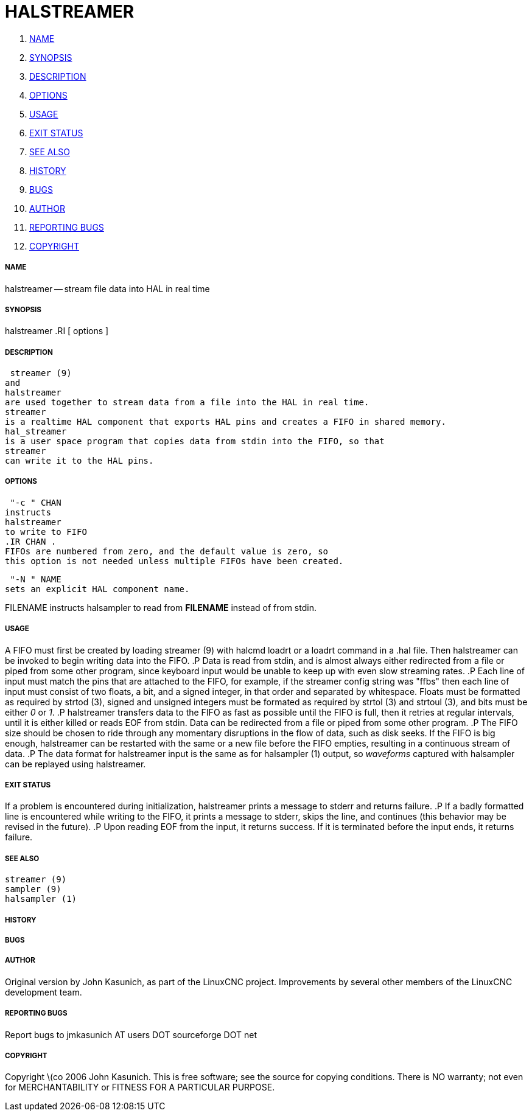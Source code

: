 HALSTREAMER
===========

. <<name,NAME>>
. <<synopsis,SYNOPSIS>>
. <<description,DESCRIPTION>>
. <<options,OPTIONS>>
. <<usage,USAGE>>
. <<exit-status,EXIT STATUS>>
. <<see-also,SEE ALSO>>
. <<history,HISTORY>>
. <<bugs,BUGS>>
. <<author,AUTHOR>>
. <<reporting-bugs,REPORTING BUGS>>
. <<copyright,COPYRIGHT>>


===== [[name]]NAME
halstreamer -- stream file data into HAL in real time


===== [[synopsis]]SYNOPSIS
halstreamer
.RI [ options ]



===== [[description]]DESCRIPTION
 streamer (9)
and
halstreamer
are used together to stream data from a file into the HAL in real time.
streamer
is a realtime HAL component that exports HAL pins and creates a FIFO in shared memory.
hal_streamer
is a user space program that copies data from stdin into the FIFO, so that
streamer
can write it to the HAL pins.



===== [[options]]OPTIONS

 "-c " CHAN
instructs 
halstreamer
to write to FIFO
.IR CHAN .
FIFOs are numbered from zero, and the default value is zero, so
this option is not needed unless multiple FIFOs have been created.

 "-N " NAME
sets an explicit HAL component name.

FILENAME
instructs
halsampler
to read from **FILENAME** instead of from stdin.


===== [[usage]]USAGE
A FIFO must first be created by loading 
 streamer (9)
with 
halcmd loadrt
or a
loadrt
command in a .hal file.  Then
halstreamer
can be invoked to begin writing data into the FIFO.
.P
Data is read from stdin, and is almost always either redirected from a file
or piped from some other program, since keyboard input would be unable to keep
up with even slow streaming rates.
.P
Each line of input must match the pins that are attached to the FIFO, for example, if the
streamer
config string was "ffbs" then each
line of input must consist of two floats, a bit, and a signed integer, in that
order and separated by whitespace.  Floats must be formatted as required by
 strtod (3),
signed and unsigned integers must be formated as required by
 strtol (3)
and
 strtoul (3),
and bits must be either '0' or '1'.
.P
halstreamer
transfers data to the FIFO as fast as possible until the FIFO is full, then it retries at regular intervals, until it is either killed or reads 
EOF
from stdin.  Data can be redirected from a file or piped from some other program.
.P
The FIFO size should be chosen to ride through any momentary disruptions in the flow of data, such as disk seeks.  If the FIFO is big enough,
halstreamer
can be restarted with the same or a new file before the FIFO empties, resulting in a continuous stream of data.
.P
The data format for
halstreamer
input is the same as for
 halsampler (1)
output, so 'waveforms' captured with
halsampler
can be replayed using
halstreamer.



===== [[exit-status]]EXIT STATUS
If a problem is encountered during initialization,
halstreamer
prints a message to stderr and returns failure.
.P
If a badly formatted line is encountered while writing to the FIFO, it prints a message to stderr, skips the line, and continues (this behavior may be revised in the future).
.P
Upon reading
EOF
from the input, it returns success.  If it is terminated before the input ends, it returns failure.



===== [[see-also]]SEE ALSO
 streamer (9)
 sampler (9)
 halsampler (1)



===== [[history]]HISTORY



===== [[bugs]]BUGS



===== [[author]]AUTHOR
Original version by John Kasunich, as part of the LinuxCNC
project.  Improvements by several other members of
the LinuxCNC development team.


===== [[reporting-bugs]]REPORTING BUGS
Report bugs to jmkasunich AT users DOT sourceforge DOT net


===== [[copyright]]COPYRIGHT
Copyright \(co 2006 John Kasunich.
This is free software; see the source for copying conditions.  There is NO
warranty; not even for MERCHANTABILITY or FITNESS FOR A PARTICULAR PURPOSE.
